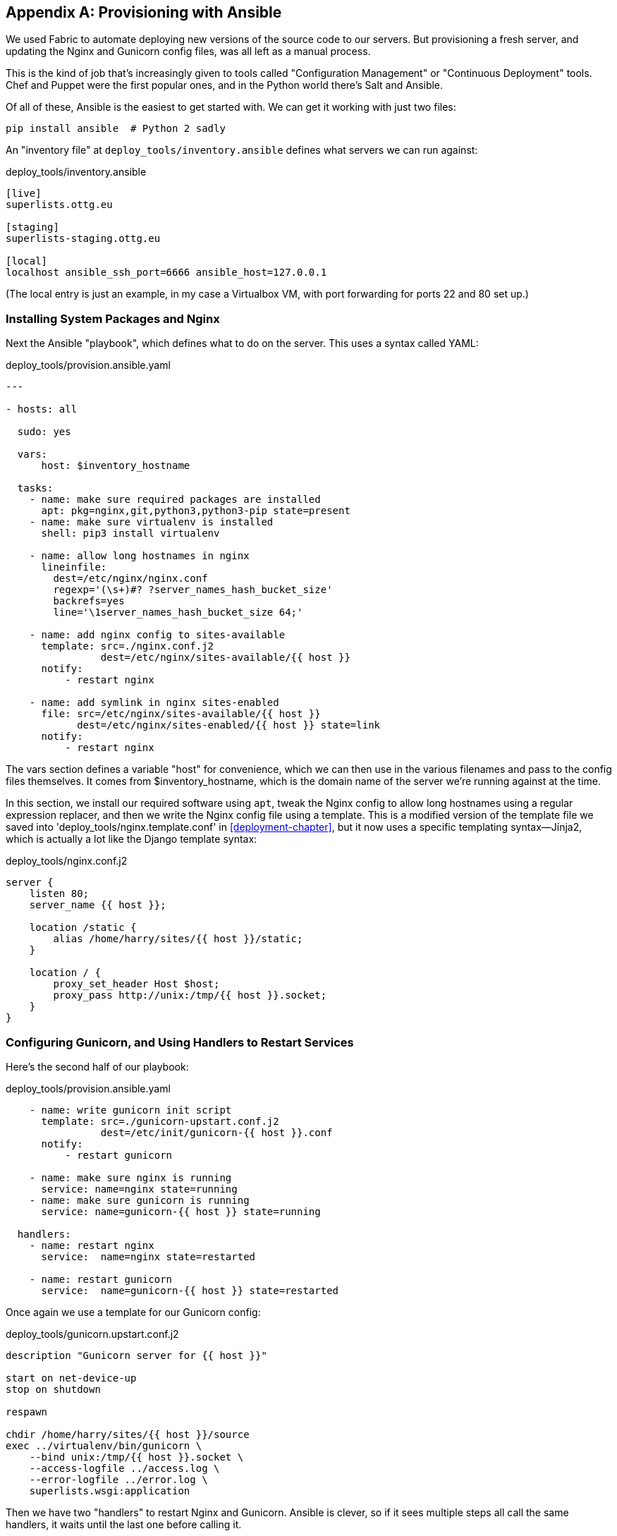 [[appendix3]]
[appendix]
Provisioning with Ansible
-------------------------

((("Provisioning", "with Ansible", id="ix_provisioningansible", range="startofrange")))((("Ansible", id="ix_ansible", range="starofrange")))We used Fabric to automate deploying new versions of the source code to our
servers.  But provisioning a fresh server, and updating the Nginx and Gunicorn
config files, was all left as a manual process.

This is the kind of job that's increasingly given to tools called
"Configuration Management" or "Continuous Deployment" tools.  Chef and Puppet
were the first popular ones, and in the Python world there's Salt and Ansible.

Of all of these, Ansible is the easiest to get started with.  We
can get it working with just two files:

    pip install ansible  # Python 2 sadly


An "inventory file" at `deploy_tools/inventory.ansible` defines what servers we
can run against:

[role="sourcecode"]
.deploy_tools/inventory.ansible
[source,ini]
----
[live]
superlists.ottg.eu

[staging]
superlists-staging.ottg.eu

[local]
localhost ansible_ssh_port=6666 ansible_host=127.0.0.1
----

(The local entry is just an example, in my case a Virtualbox VM, with port
forwarding for ports 22 and 80 set up.)


Installing System Packages and Nginx
~~~~~~~~~~~~~~~~~~~~~~~~~~~~~~~~~~~~

Next the Ansible "playbook", which defines what to do on the server.  This
uses a syntax called YAML:

[role="sourcecode"]
.deploy_tools/provision.ansible.yaml
[source,yaml]
----
---

- hosts: all

  sudo: yes

  vars: 
      host: $inventory_hostname

  tasks:
    - name: make sure required packages are installed
      apt: pkg=nginx,git,python3,python3-pip state=present
    - name: make sure virtualenv is installed
      shell: pip3 install virtualenv

    - name: allow long hostnames in nginx
      lineinfile: 
        dest=/etc/nginx/nginx.conf 
        regexp='(\s+)#? ?server_names_hash_bucket_size' 
        backrefs=yes
        line='\1server_names_hash_bucket_size 64;'

    - name: add nginx config to sites-available
      template: src=./nginx.conf.j2 
                dest=/etc/nginx/sites-available/{{ host }}
      notify:
          - restart nginx

    - name: add symlink in nginx sites-enabled
      file: src=/etc/nginx/sites-available/{{ host }} 
            dest=/etc/nginx/sites-enabled/{{ host }} state=link
      notify:
          - restart nginx
----

The vars section defines a variable "host" for convenience, which we can then
use in the various filenames and pass to the config files themselves.  It comes
from $inventory_hostname, which is the domain name of the server we're running
against at the time.


((("Nginx", "and Ansible", sortas="ansible")))In this section, we install our required software using `apt`, tweak the Nginx
config to allow long hostnames using a regular expression replacer, and then
we write the Nginx config file using a template.  This is a modified version
of the template file we saved into 'deploy_tools/nginx.template.conf' in
<<deployment-chapter>>, but it now uses a specific templating syntax--Jinja2, which is 
actually a lot like the Django template syntax:

[role="sourcecode"]
.deploy_tools/nginx.conf.j2
----
server {
    listen 80;
    server_name {{ host }};

    location /static {
        alias /home/harry/sites/{{ host }}/static;
    }

    location / {
        proxy_set_header Host $host;
        proxy_pass http://unix:/tmp/{{ host }}.socket;
    }
}
----


Configuring Gunicorn, and Using Handlers to Restart Services
~~~~~~~~~~~~~~~~~~~~~~~~~~~~~~~~~~~~~~~~~~~~~~~~~~~~~~~~~~~~


Here's the second half of our playbook:

[role="sourcecode"]
.deploy_tools/provision.ansible.yaml
[source,yaml]
----
    - name: write gunicorn init script
      template: src=./gunicorn-upstart.conf.j2 
                dest=/etc/init/gunicorn-{{ host }}.conf
      notify:
          - restart gunicorn

    - name: make sure nginx is running
      service: name=nginx state=running
    - name: make sure gunicorn is running
      service: name=gunicorn-{{ host }} state=running

  handlers:
    - name: restart nginx
      service:  name=nginx state=restarted

    - name: restart gunicorn
      service:  name=gunicorn-{{ host }} state=restarted
----

((("Gunicorn", "and Ansible", sortas="ansible")))Once again we use a template for our Gunicorn config:

[role="sourcecode"]
.deploy_tools/gunicorn.upstart.conf.j2
[source,bash]
----
description "Gunicorn server for {{ host }}"

start on net-device-up
stop on shutdown

respawn

chdir /home/harry/sites/{{ host }}/source
exec ../virtualenv/bin/gunicorn \
    --bind unix:/tmp/{{ host }}.socket \
    --access-logfile ../access.log \
    --error-logfile ../error.log \
    superlists.wsgi:application
----

Then we have two "handlers" to restart Nginx and Gunicorn.  Ansible is
clever, so if it sees multiple steps all call the same handlers, it 
waits until the last one before calling it.


And that's it!  The command to kick all these off is:

----
ansible-playbook -i ansible.inventory provision.ansible.yaml --limit=staging
----

Lots more info in the http://www.ansibleworks.com/docs/[Ansible docs].


What to Do Next
~~~~~~~~~~~~~~~

I've just given a little taster of what's possible with Ansible.  But the more
you automate about your deployments, the more confidence you will have in 
them.  Here's a few more things to look into.

Move Deployment out of Fabric and into Ansible
^^^^^^^^^^^^^^^^^^^^^^^^^^^^^^^^^^^^^^^^^^^^^^

((("Fabric")))We've seen that Ansible can help with some aspects of provisioning, but it can
also do pretty much all of our deployment for us.  See if you can extend the
playbook to do everything that we currently do in our fabric deploy script,
including notifying the restarts as required.
(((range="endofrange", startref="ix_ansible")))(((range="endofrange", startref="ix_provisioningansible")))

Use Vagrant to Spin Up a Local VM 
^^^^^^^^^^^^^^^^^^^^^^^^^^^^^^^^^

((("Virtualbox")))((("Vagrant")))Running tests against the staging site gives us the ultimate confidence that
things are going to work when we go live, but we can also use a VM on our
local machine.

Download Vagrant and Virtualbox, and see if you can get Vagrant to build a
dev server on your own PC, using our Ansible playbook to deploy code to it.
Rewire the FT runner to be able to test against the local VM.

Having a Vagrant config file is particularly helpful when working
in a team--it helps new developers to spin up servers that look exactly
like yours.


